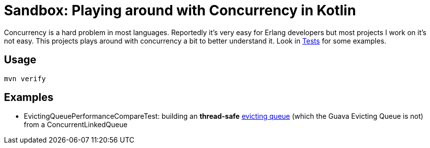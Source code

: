 = Sandbox: Playing around with Concurrency in Kotlin

Concurrency is a hard problem in most languages. Reportedly it's very easy for Erlang developers but most projects I work on it's not easy. This projects plays around with concurrency a bit to better understand it. Look in link:src/test/kotlin[Tests] for some examples.

== Usage

`mvn verify`

== Examples

* EvictingQueuePerformanceCompareTest: building an *thread-safe* link:https://guava.dev/releases/19.0/api/docs/com/google/common/collect/EvictingQueue.html[evicting queue] (which the Guava Evicting Queue is not) from a ConcurrentLinkedQueue